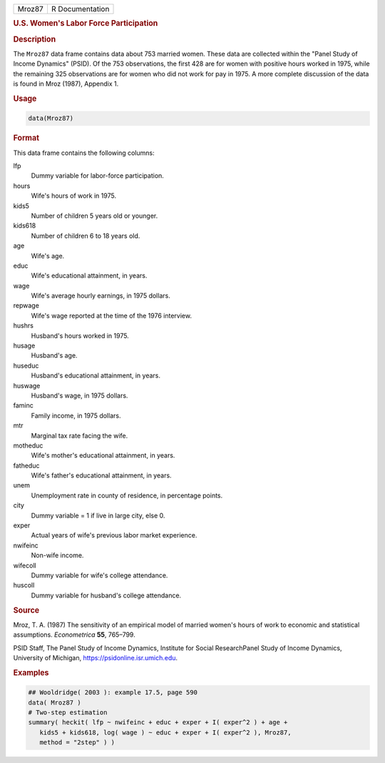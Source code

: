 .. container::

   ====== ===============
   Mroz87 R Documentation
   ====== ===============

   .. rubric:: U.S. Women's Labor Force Participation
      :name: Mroz87

   .. rubric:: Description
      :name: description

   The ``Mroz87`` data frame contains data about 753 married women.
   These data are collected within the "Panel Study of Income Dynamics"
   (PSID). Of the 753 observations, the first 428 are for women with
   positive hours worked in 1975, while the remaining 325 observations
   are for women who did not work for pay in 1975. A more complete
   discussion of the data is found in Mroz (1987), Appendix 1.

   .. rubric:: Usage
      :name: usage

   .. code:: R

      data(Mroz87)

   .. rubric:: Format
      :name: format

   This data frame contains the following columns:

   lfp
      Dummy variable for labor-force participation.

   hours
      Wife's hours of work in 1975.

   kids5
      Number of children 5 years old or younger.

   kids618
      Number of children 6 to 18 years old.

   age
      Wife's age.

   educ
      Wife's educational attainment, in years.

   wage
      Wife's average hourly earnings, in 1975 dollars.

   repwage
      Wife's wage reported at the time of the 1976 interview.

   hushrs
      Husband's hours worked in 1975.

   husage
      Husband's age.

   huseduc
      Husband's educational attainment, in years.

   huswage
      Husband's wage, in 1975 dollars.

   faminc
      Family income, in 1975 dollars.

   mtr
      Marginal tax rate facing the wife.

   motheduc
      Wife's mother's educational attainment, in years.

   fatheduc
      Wife's father's educational attainment, in years.

   unem
      Unemployment rate in county of residence, in percentage points.

   city
      Dummy variable = 1 if live in large city, else 0.

   exper
      Actual years of wife's previous labor market experience.

   nwifeinc
      Non-wife income.

   wifecoll
      Dummy variable for wife's college attendance.

   huscoll
      Dummy variable for husband's college attendance.

   .. rubric:: Source
      :name: source

   Mroz, T. A. (1987) The sensitivity of an empirical model of married
   women's hours of work to economic and statistical assumptions.
   *Econometrica* **55**, 765–799.

   PSID Staff, The Panel Study of Income Dynamics, Institute for Social
   ResearchPanel Study of Income Dynamics, University of Michigan,
   https://psidonline.isr.umich.edu.

   .. rubric:: Examples
      :name: examples

   .. code:: R

      ## Wooldridge( 2003 ): example 17.5, page 590
      data( Mroz87 )
      # Two-step estimation
      summary( heckit( lfp ~ nwifeinc + educ + exper + I( exper^2 ) + age +
         kids5 + kids618, log( wage ) ~ educ + exper + I( exper^2 ), Mroz87,
         method = "2step" ) )
